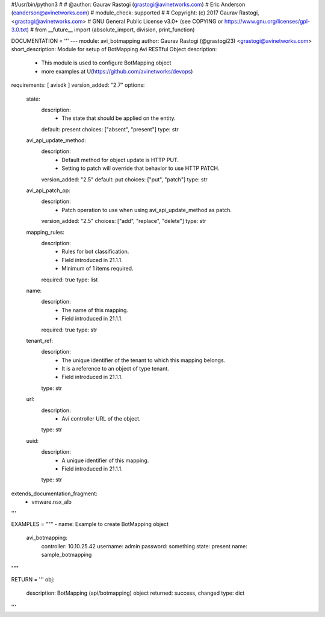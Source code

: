 #!/usr/bin/python3
#
# @author: Gaurav Rastogi (grastogi@avinetworks.com)
#          Eric Anderson (eanderson@avinetworks.com)
# module_check: supported
#
# Copyright: (c) 2017 Gaurav Rastogi, <grastogi@avinetworks.com>
# GNU General Public License v3.0+ (see COPYING or https://www.gnu.org/licenses/gpl-3.0.txt)
#
from __future__ import (absolute_import, division, print_function)


DOCUMENTATION = '''
---
module: avi_botmapping
author: Gaurav Rastogi (@grastogi23) <grastogi@avinetworks.com>
short_description: Module for setup of BotMapping Avi RESTful Object
description:
    - This module is used to configure BotMapping object
    - more examples at U(https://github.com/avinetworks/devops)
requirements: [ avisdk ]
version_added: "2.7"
options:
    state:
        description:
            - The state that should be applied on the entity.
        default: present
        choices: ["absent", "present"]
        type: str
    avi_api_update_method:
        description:
            - Default method for object update is HTTP PUT.
            - Setting to patch will override that behavior to use HTTP PATCH.
        version_added: "2.5"
        default: put
        choices: ["put", "patch"]
        type: str
    avi_api_patch_op:
        description:
            - Patch operation to use when using avi_api_update_method as patch.
        version_added: "2.5"
        choices: ["add", "replace", "delete"]
        type: str
    mapping_rules:
        description:
            - Rules for bot classification.
            - Field introduced in 21.1.1.
            - Minimum of 1 items required.
        required: true
        type: list
    name:
        description:
            - The name of this mapping.
            - Field introduced in 21.1.1.
        required: true
        type: str
    tenant_ref:
        description:
            - The unique identifier of the tenant to which this mapping belongs.
            - It is a reference to an object of type tenant.
            - Field introduced in 21.1.1.
        type: str
    url:
        description:
            - Avi controller URL of the object.
        type: str
    uuid:
        description:
            - A unique identifier of this mapping.
            - Field introduced in 21.1.1.
        type: str
extends_documentation_fragment:
    - vmware.nsx_alb
'''

EXAMPLES = """
- name: Example to create BotMapping object
  avi_botmapping:
    controller: 10.10.25.42
    username: admin
    password: something
    state: present
    name: sample_botmapping
"""

RETURN = '''
obj:
    description: BotMapping (api/botmapping) object
    returned: success, changed
    type: dict
'''


